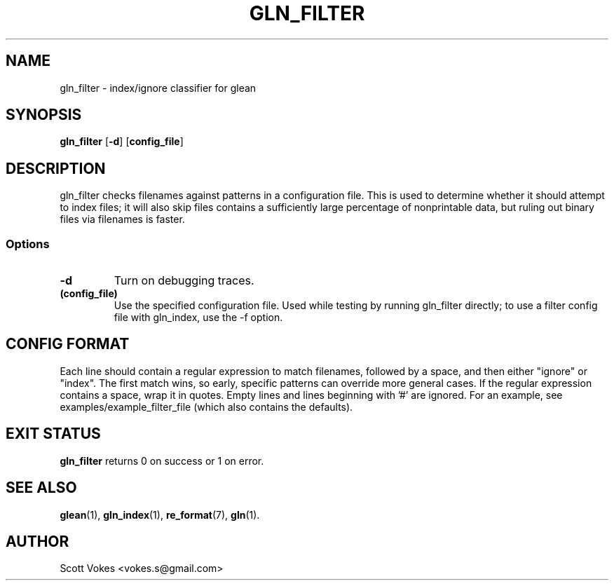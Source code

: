 .TH GLN_FILTER 1
.SH NAME
gln_filter \- index/ignore classifier for glean
.SH SYNOPSIS
.B gln_filter
.RB [ \-d ]
.RB [ config_file ]
.SH DESCRIPTION
gln_filter checks filenames against patterns in a configuration file.
This is used to determine whether it should attempt to index files; it
will also skip files contains a sufficiently large percentage of
nonprintable data, but ruling out binary files via filenames is faster.
.SS Options
.TP
.B \-d
Turn on debugging traces.
.TP
.B (config_file)
Use the specified configuration file. Used while testing by running gln_filter
directly; to use a filter config file with gln_index, use the -f option.
.SH CONFIG FORMAT
Each line should contain a regular expression to match filenames,
followed by a space, and then either "ignore" or "index". The first
match wins, so early, specific patterns can override more general cases.
If the regular expression contains a space, wrap it in quotes. Empty
lines and lines beginning with '#' are ignored. For an example, see
examples/example_filter_file (which also contains the defaults).
.SH EXIT STATUS
.BR gln_filter
returns 0 on success or 1 on error.
.SH SEE ALSO
.BR glean (1),
.BR gln_index (1),
.BR re_format (7),
.BR gln (1).
.SH AUTHOR
Scott Vokes <vokes.s@gmail.com>
